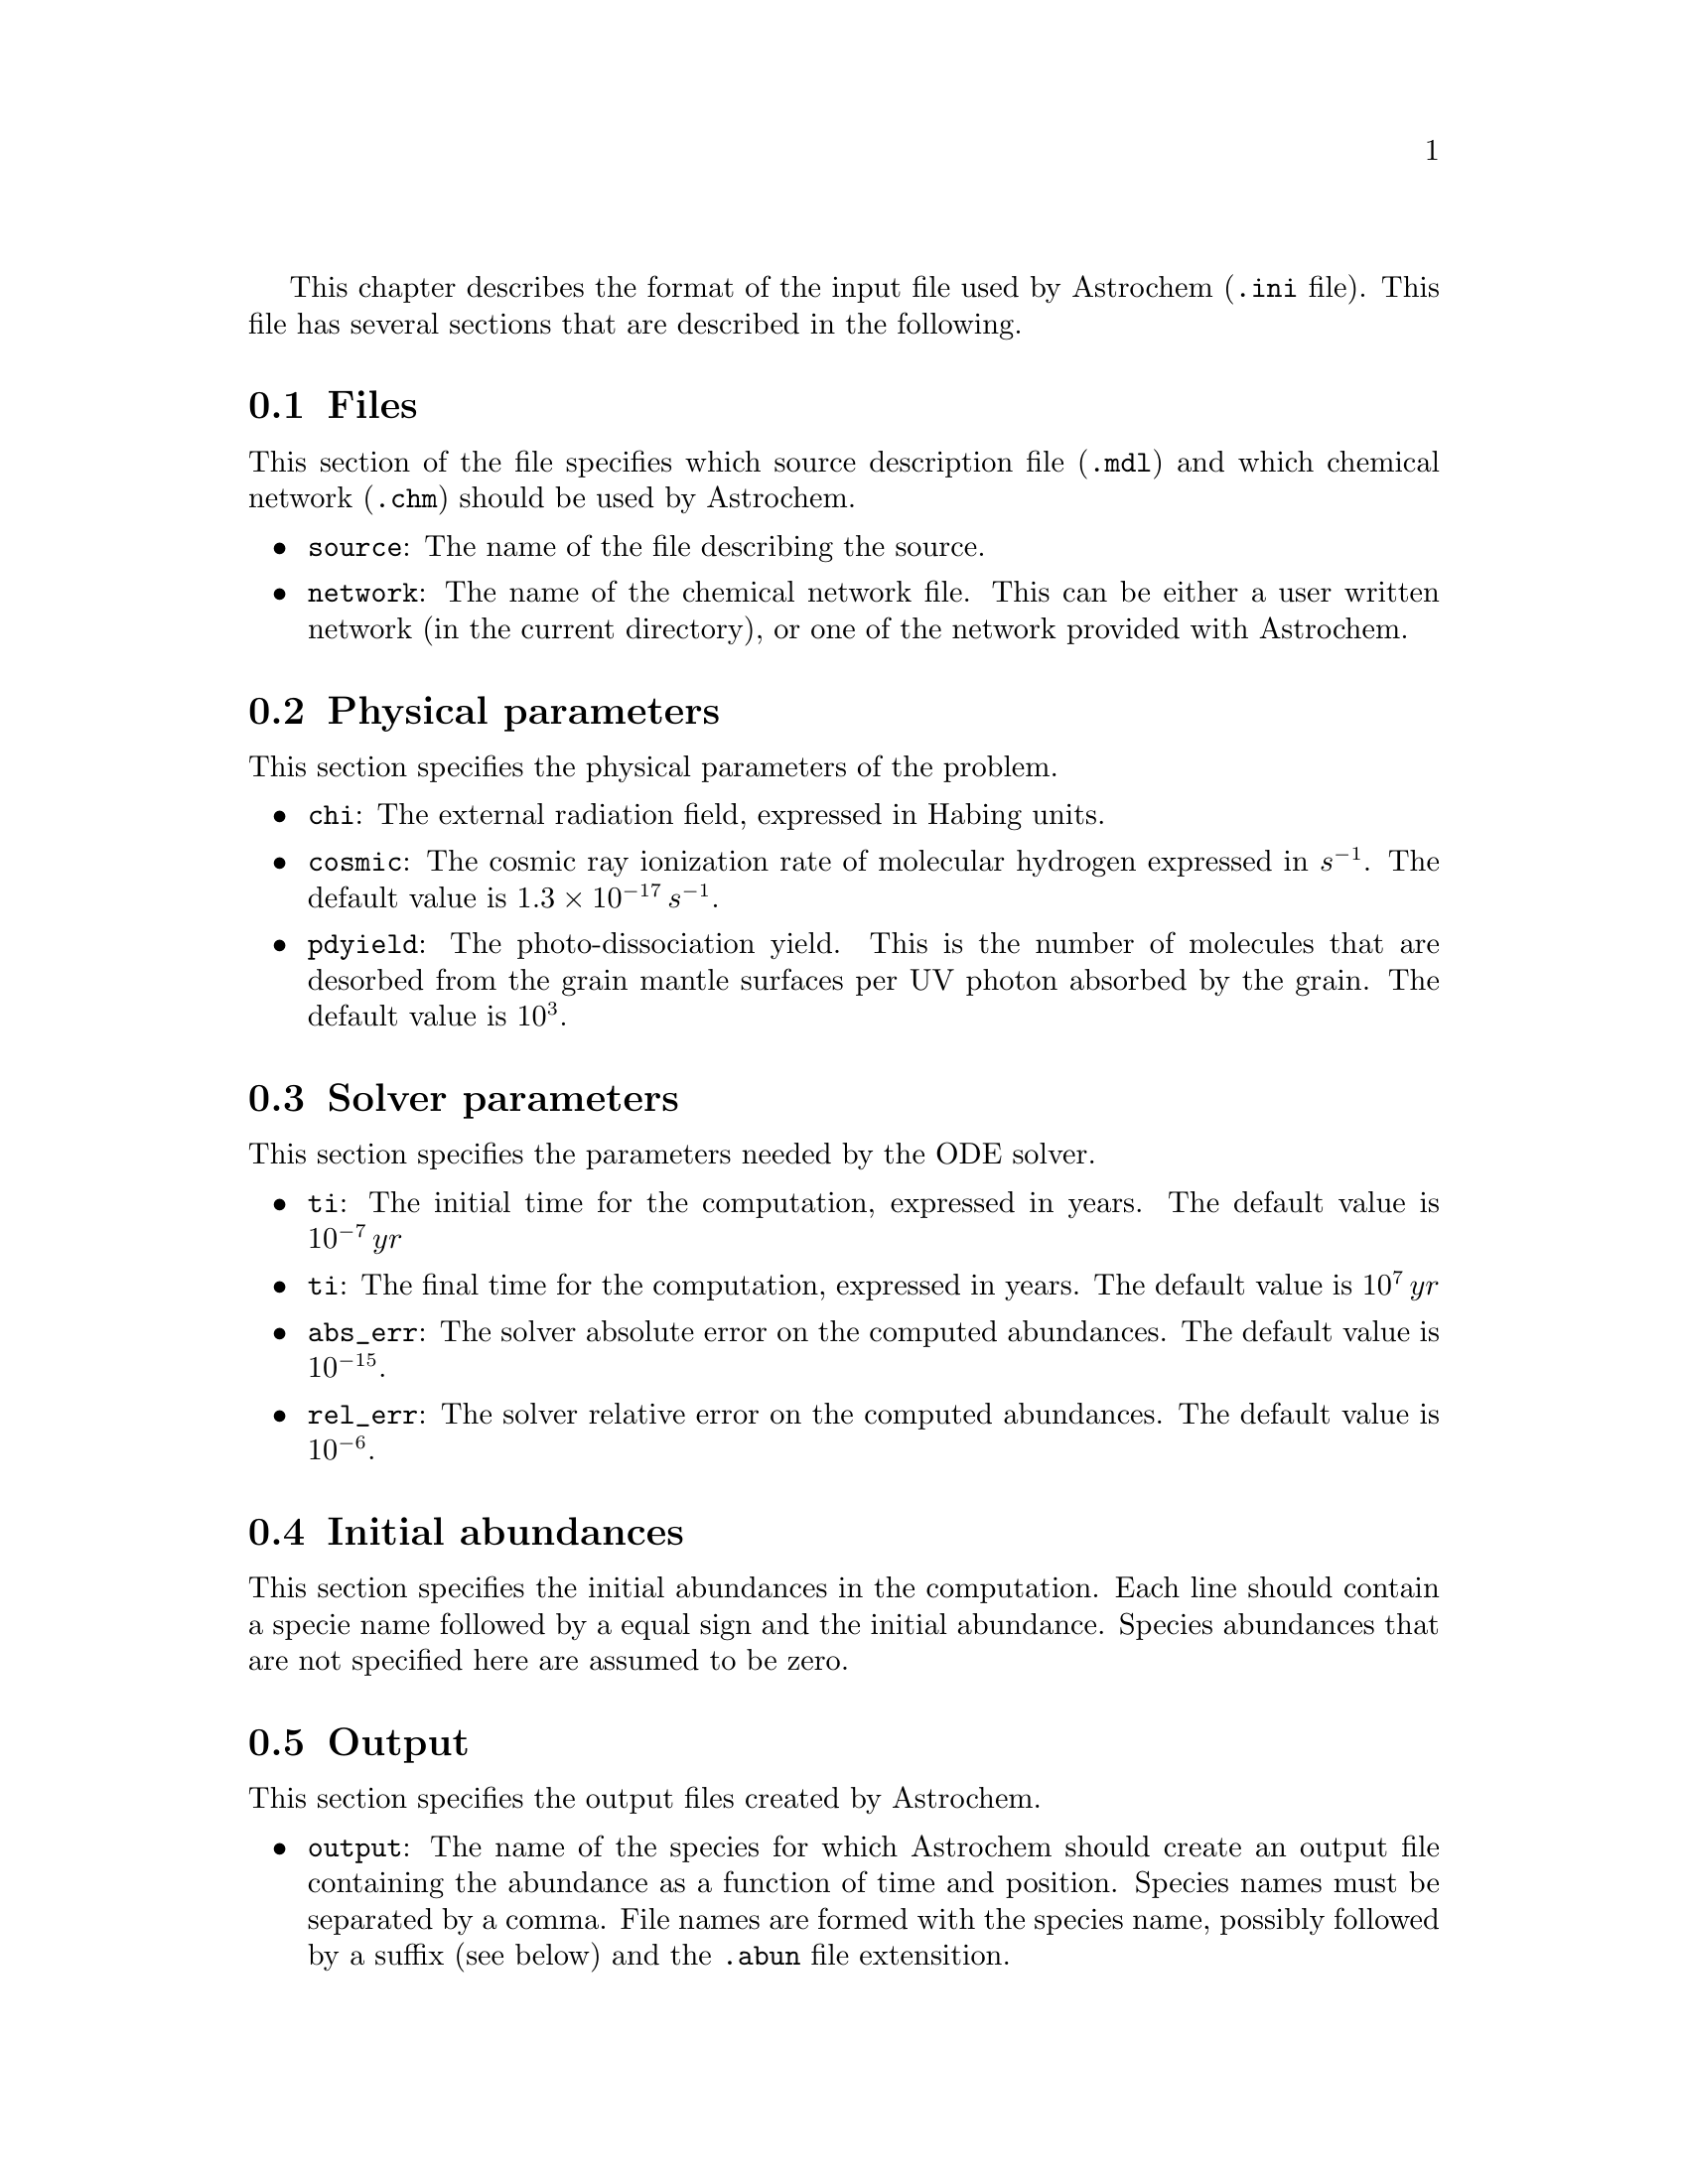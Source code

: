 @cindex input file, description of

This chapter describes the format of the input file used by Astrochem
(@code{.ini} file). This file has several sections that are described in
the following.

@menu
* Files::
* Physical parameters::
* Solver parameters::
* Initial abundances::
* Output ::
@end menu

@node Files
@section Files
@cindex source description file, specify
@cindex chemical network file, specify

This section of the file specifies which source description file
(@code{.mdl}) and which chemical network (@code{.chm}) should be used by
Astrochem.

@itemize
@item 
@code{source}: The name of the file describing the source.
@item
@code{network}: The name of the chemical network file. This can be
either a user written network (in the current directory), or one of the
network provided with Astrochem.
@end itemize

@node Physical parameters
@section Physical parameters
@cindex physical parameters, specify
@cindex external radiation field
@cindex photo-desorption yield
@cindex cosmic ray ionization rate

This section specifies the physical parameters of the problem.

@itemize
@item
@code{chi}: The external radiation field, expressed in Habing units.
@item
@code{cosmic}: The cosmic ray ionization rate of molecular hydrogen
expressed in @math{s^{-1}}. The default value is @math{1.3 \times
10^{-17} \, s^{-1}}.
@item
@code{pdyield}: The photo-dissociation yield. This is the number of
molecules that are desorbed from the grain mantle surfaces per UV photon
absorbed by the grain. The default value is @math{10^{3}}.
@end itemize

@node Solver parameters
@section Solver parameters
@cindex solver parameters, specify
@cindex initial time
@cindex final time
@cindex solver, setting absolute tolerance
@cindex solver, setting relative tolerance

This section specifies the parameters needed by the ODE solver.

@itemize
@item
@code{ti}: The initial time for the computation, expressed in years. The
default value is @math{10^{-7} \, yr}
@item
@code{ti}: The final time for the computation, expressed in years. The
default value is @math{10^{7} \, yr}
@item
@code{abs_err}: The solver absolute error on the computed abundances. The
default value is @math{10^{-15}}.
@item
@code{rel_err}: The solver relative error on the computed abundances. The
default value is @math{10^{-6}}.
@end itemize

@node Initial abundances
@section Initial abundances
@cindex initial abundances, set

This section specifies the initial abundances in the computation. Each
line should contain a specie name followed by a equal sign and the
initial abundance. Species abundances that are not specified here are
assumed to be zero.

@node Output
@section Output
@cindex output files, specify
@cindex output files, setting the number of timesteps in

This section specifies the output files created by Astrochem.

@itemize
@item
@code{output}: The name of the species for which Astrochem should create
an output file containing the abundance as a function of time and
position. Species names must be separated by a comma. File names are formed
with the species name, possibly followed by a suffix (see below) and the
@code{.abun} file extensition.
@item
@code{suffix}: A suffix to append to the name of the specie, before the
file extension (@code{.abun} or @code{.reac}). This is usefull when you
want to run astrochem for a number of different input files located in
the same directory; this way the results of a given simulation won't be
overwritten by results of an other one. A leading underscore will be
added to this suffix.
@item
@code{time_steps}: The number of time steps in output files. The default
value is 32. If plots of abundances v.s. time appear too ``boxy'', you
may increase this number. Note that this only affect the number of time
steps in the output files. The internal time step size is set by the ODE
solver in order to reach the specified absolute and relative errors on
the abundances.
@item
@code{trace_routes}: This parameter is used to toggle the computation of
the major formation and destruction routes of the species given in
@code{output}. If this parameter is set to 1, Astrochem will create a
file that contain the formation/destruction rate and reaction number of
the 10 most important formation/destruction reaction for each specie, as
a function of time position (i.e. shell). As for abundance files, file
names for formation and destruction routes are formed with the species
name, possibly followed by a suffix (see below) but with the
@code{.reac} file extensition.

@end itemize



